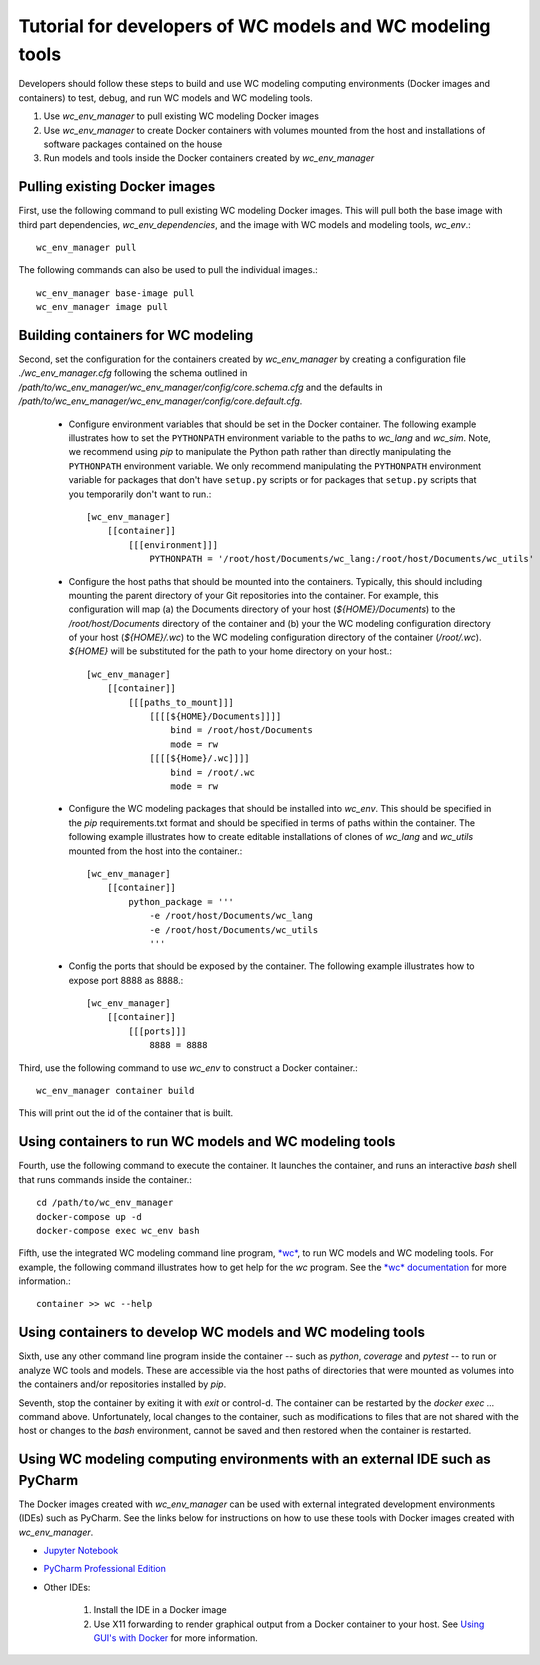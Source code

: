 Tutorial for developers of WC models and WC modeling tools
==========================================================

Developers should follow these steps to build and use WC modeling computing environments (Docker images and containers) to test, debug, and run WC models and WC modeling tools.

#. Use *wc_env_manager* to pull existing WC modeling Docker images
#. Use *wc_env_manager* to create Docker containers with volumes mounted from the host and installations of software packages contained on the house
#. Run models and tools inside the Docker containers created by *wc_env_manager*


Pulling existing Docker images
------------------------------

First, use the following command to pull existing WC modeling Docker images. This will pull both the base image with third part dependencies, *wc_env_dependencies*, and the image with WC models and modeling tools, *wc_env*.::

  wc_env_manager pull

The following commands can also be used to pull the individual images.::

  wc_env_manager base-image pull
  wc_env_manager image pull


Building containers for WC modeling
-----------------------------------

Second, set the configuration for the containers created by *wc_env_manager* by creating a configuration file `./wc_env_manager.cfg` following the schema outlined in `/path/to/wc_env_manager/wc_env_manager/config/core.schema.cfg` and the defaults in `/path/to/wc_env_manager/wc_env_manager/config/core.default.cfg`.

    * Configure environment variables that should be set in the Docker container. The following example illustrates how to set the ``PYTHONPATH`` environment variable to the paths to *wc_lang* and *wc_sim*. Note, we recommend using *pip* to manipulate the Python path rather than directly manipulating the ``PYTHONPATH`` environment variable. We only recommend manipulating the ``PYTHONPATH`` environment variable for packages that don't have ``setup.py`` scripts or for packages that ``setup.py`` scripts that you temporarily don't want to run.::

        [wc_env_manager]
            [[container]]
                [[[environment]]]
                    PYTHONPATH = '/root/host/Documents/wc_lang:/root/host/Documents/wc_utils'

    * Configure the host paths that should be mounted into the containers. Typically, this should including mounting the parent directory of your Git repositories into the container. For example, this configuration will map (a) the Documents directory of your host (`${HOME}/Documents`) to the `/root/host/Documents` directory of the container and (b) your the WC modeling configuration directory of your host (`${HOME}/.wc`) to the WC modeling configuration directory of the container (`/root/.wc`). `${HOME}` will be substituted for the path to your home directory on your host.::

        [wc_env_manager]
            [[container]]
                [[[paths_to_mount]]]
                    [[[[${HOME}/Documents]]]]
                        bind = /root/host/Documents
                        mode = rw
                    [[[[${Home}/.wc]]]]
                        bind = /root/.wc
                        mode = rw

    * Configure the WC modeling packages that should be installed into *wc_env*. This should be specified in the *pip* requirements.txt format and should be specified in terms of paths within the container. The following example illustrates how to create editable installations of clones of *wc_lang* and *wc_utils* mounted from the host into the container.::

        [wc_env_manager]
            [[container]]
                python_package = '''
                    -e /root/host/Documents/wc_lang
                    -e /root/host/Documents/wc_utils
                    '''

    * Config the ports that should be exposed by the container. The following example illustrates how to expose port 8888 as 8888.::

        [wc_env_manager]
            [[container]]
                [[[ports]]]
                    8888 = 8888

Third, use the following command to use *wc_env* to construct a Docker container.::

  wc_env_manager container build

This will print out the id of the container that is built.


Using containers to run WC models and WC modeling tools
-------------------------------------------------------

Fourth, use the following command to execute the container. It launches the container, and runs an interactive
*bash* shell that runs commands inside the container.::

  cd /path/to/wc_env_manager
  docker-compose up -d
  docker-compose exec wc_env bash

Fifth, use the integrated WC modeling command line program, `*wc* <https://github.com/KarrLab/wc>`_, to run WC models and WC modeling tools. For example, the following command illustrates how to get help for the *wc* program. See the `*wc* documentation <https://docs.karrlab.org/wc>`_ for more information.::

  container >> wc --help

Using containers to develop WC models and WC modeling tools
-----------------------------------------------------------

Sixth, use any other command line program inside the container -- such as *python*, *coverage* and *pytest* -- to
run or analyze WC tools and models. These are accessible via
the host paths of directories that were mounted as volumes into the containers and/or repositories installed by *pip*.

Seventh, stop the container by exiting it with *exit* or control-d. The container can be restarted by the *docker exec ...*
command above. Unfortunately, local changes to the container, such as modifications to files that are not shared with
the host or changes to the *bash* environment, cannot be saved and then restored when the container is restarted.

Using WC modeling computing environments with an external IDE such as PyCharm
-----------------------------------------------------------------------------

The Docker images created with *wc_env_manager* can be used with external integrated development environments (IDEs) such as PyCharm. See the links below for instructions on how to use these tools with Docker images created with *wc_env_manager*.

* `Jupyter Notebook <https://jupyter-docker-stacks.readthedocs.io/>`_
* `PyCharm Professional Edition <https://www.jetbrains.com/help/pycharm/docker.html>`_
* Other IDEs:

    #. Install the IDE in a Docker image
    #. Use X11 forwarding to render graphical output from a Docker container to your host. See `Using GUI's with Docker <https://jupyter-docker-stacks.readthedocs.io>`_ for more information.
